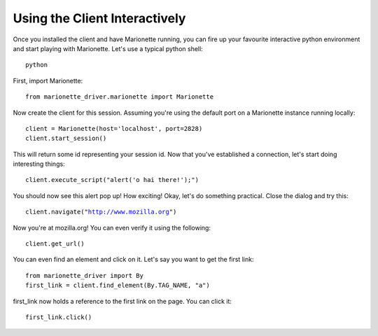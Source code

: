Using the Client Interactively
==============================

Once you installed the client and have Marionette running, you can fire
up your favourite interactive python environment and start playing with
Marionette. Let's use a typical python shell:

.. parsed-literal::

   python

First, import Marionette:

.. parsed-literal::
   from marionette_driver.marionette import Marionette

Now create the client for this session. Assuming you're using the default
port on a Marionette instance running locally:

.. parsed-literal::

   client = Marionette(host='localhost', port=2828)
   client.start_session()

This will return some id representing your session id. Now that you've
established a connection, let's start doing interesting things:

.. parsed-literal::

   client.execute_script("alert('o hai there!');")

You should now see this alert pop up! How exciting! Okay, let's do
something practical. Close the dialog and try this:

.. parsed-literal::

   client.navigate("http://www.mozilla.org")

Now you're at mozilla.org! You can even verify it using the following:

.. parsed-literal::
   client.get_url()

You can even find an element and click on it. Let's say you want to get
the first link:

.. parsed-literal::
   from marionette_driver import By
   first_link = client.find_element(By.TAG_NAME, "a")

first_link now holds a reference to the first link on the page. You can click it:

.. parsed-literal::
   first_link.click()

